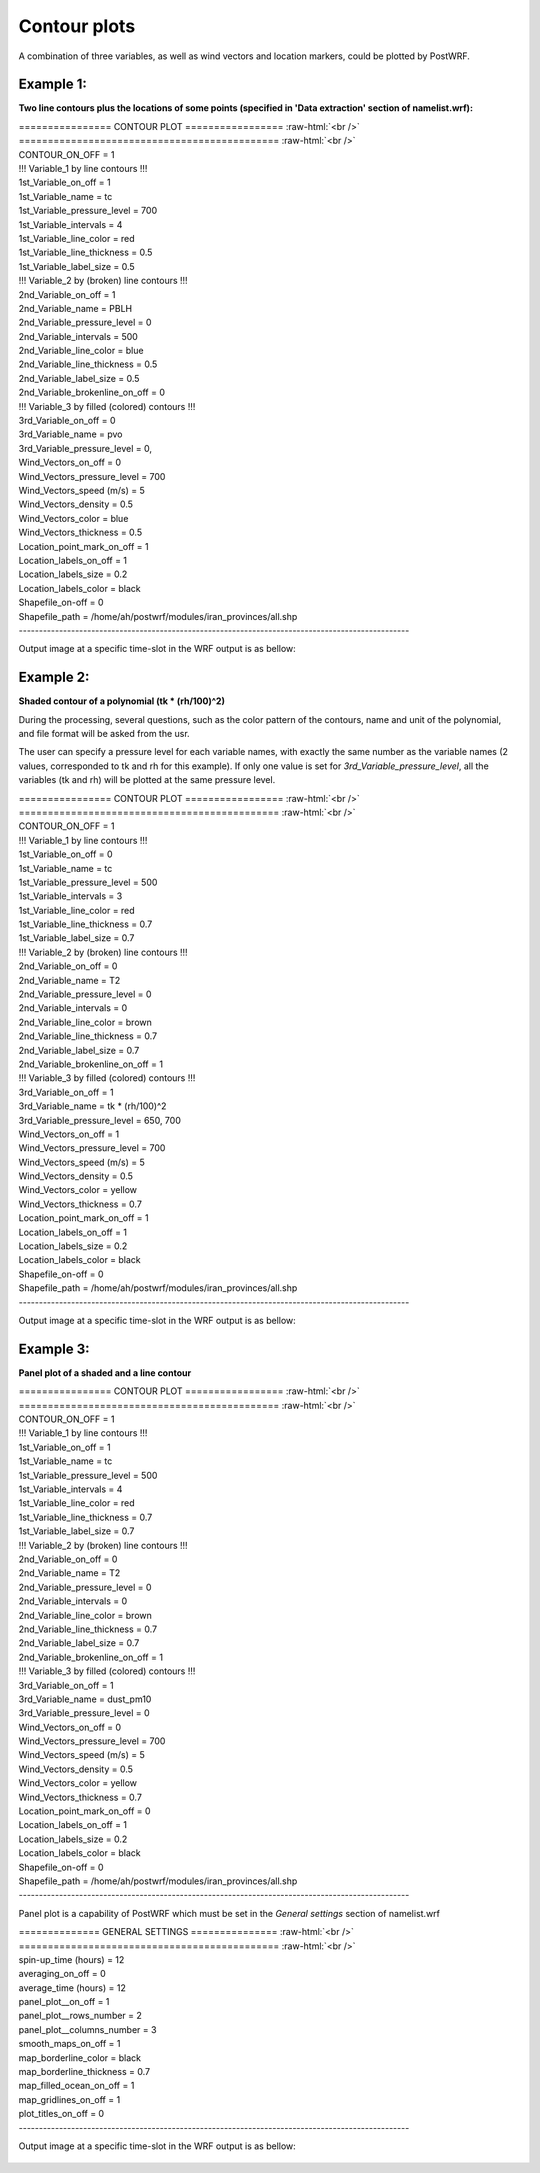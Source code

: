 =============
Contour plots
=============

A combination of three variables, as well as wind vectors and location markers,
could be plotted by PostWRF.

Example 1:
==========

**Two line contours plus the locations of some points
(specified in 'Data extraction' section of namelist.wrf):**

.. role:: raw-html(raw)
    :format: html

| \================ CONTOUR PLOT \================= :raw-html:`<br />` 
| \============================================= :raw-html:`<br />` 
| CONTOUR_ON_OFF                 = 1

| !!! Variable_1 by line contours !!!
| 1st_Variable_on_off            = 1
| 1st_Variable_name              = tc
| 1st_Variable_pressure_level    = 700
| 1st_Variable_intervals         = 4
| 1st_Variable_line_color        = red
| 1st_Variable_line_thickness    = 0.5
| 1st_Variable_label_size        = 0.5

| !!! Variable_2 by (broken) line contours !!!
| 2nd_Variable_on_off            = 1
| 2nd_Variable_name              = PBLH
| 2nd_Variable_pressure_level    = 0
| 2nd_Variable_intervals         = 500
| 2nd_Variable_line_color        = blue
| 2nd_Variable_line_thickness    = 0.5
| 2nd_Variable_label_size        = 0.5
| 2nd_Variable_brokenline_on_off = 0

| !!! Variable_3 by filled (colored) contours !!!
| 3rd_Variable_on_off            = 0
| 3rd_Variable_name              = pvo
| 3rd_Variable_pressure_level    = 0,

| Wind_Vectors_on_off            = 0
| Wind_Vectors_pressure_level    = 700
| Wind_Vectors_speed (m/s)       = 5
| Wind_Vectors_density           = 0.5
| Wind_Vectors_color             = blue
| Wind_Vectors_thickness         = 0.5

| Location_point_mark_on_off     = 1
| Location_labels_on_off         = 1
| Location_labels_size           = 0.2
| Location_labels_color          = black
| Shapefile_on-off               = 0
| Shapefile_path                 = /home/ah/postwrf/modules/iran_provinces/all.shp
| -------------------------------------------------------------------------------------------------

Output image at a specific time-slot in the WRF output is as bellow:

.. figure:: images/contour1.png
   :scale: 70 %
   :alt: map to buried treasure

Example 2:
==========

**Shaded contour of a polynomial (tk * (rh/100)^2)**

During the processing, several questions, such as the color pattern of
the contours, name and unit of the polynomial, and file format will be asked from the usr.

The user can specify a pressure level for each variable names, with exactly
the same number as the variable names (2 values, corresponded to tk and rh for this example).
If only one value is set for *3rd_Variable_pressure_level*, all the variables
(tk and rh) will be plotted at the same pressure level.

| \================ CONTOUR PLOT \================= :raw-html:`<br />` 
| \============================================= :raw-html:`<br />` 
| CONTOUR_ON_OFF                 = 1

| !!! Variable_1 by line contours !!!
| 1st_Variable_on_off            = 0
| 1st_Variable_name              = tc
| 1st_Variable_pressure_level    = 500
| 1st_Variable_intervals         = 3
| 1st_Variable_line_color        = red
| 1st_Variable_line_thickness    = 0.7
| 1st_Variable_label_size        = 0.7

| !!! Variable_2 by (broken) line contours !!!
| 2nd_Variable_on_off            = 0
| 2nd_Variable_name              = T2
| 2nd_Variable_pressure_level    = 0
| 2nd_Variable_intervals         = 0
| 2nd_Variable_line_color        = brown
| 2nd_Variable_line_thickness    = 0.7
| 2nd_Variable_label_size        = 0.7
| 2nd_Variable_brokenline_on_off = 1

| !!! Variable_3 by filled (colored) contours !!!
| 3rd_Variable_on_off            = 1
| 3rd_Variable_name              = tk * (rh/100)^2
| 3rd_Variable_pressure_level    = 650, 700

| Wind_Vectors_on_off            = 1
| Wind_Vectors_pressure_level    = 700
| Wind_Vectors_speed (m/s)       = 5
| Wind_Vectors_density           = 0.5
| Wind_Vectors_color             = yellow
| Wind_Vectors_thickness         = 0.7

| Location_point_mark_on_off     = 1
| Location_labels_on_off         = 1
| Location_labels_size           = 0.2
| Location_labels_color          = black
| Shapefile_on-off               = 0
| Shapefile_path                 = /home/ah/postwrf/modules/iran_provinces/all.shp
| -------------------------------------------------------------------------------------------------

Output image at a specific time-slot in the WRF output is as bellow:

.. figure:: images/contour2.png
   :scale: 70 %
   :alt: map to buried treasure

Example 3:
==========

**Panel plot of a shaded and a line contour**

| \================ CONTOUR PLOT \================= :raw-html:`<br />` 
| \============================================= :raw-html:`<br />`
| CONTOUR_ON_OFF                 = 1

| !!! Variable_1 by line contours !!!
| 1st_Variable_on_off            = 1
| 1st_Variable_name              = tc
| 1st_Variable_pressure_level    = 500
| 1st_Variable_intervals         = 4
| 1st_Variable_line_color        = red
| 1st_Variable_line_thickness    = 0.7
| 1st_Variable_label_size        = 0.7

| !!! Variable_2 by (broken) line contours !!!
| 2nd_Variable_on_off            = 0
| 2nd_Variable_name              = T2
| 2nd_Variable_pressure_level    = 0
| 2nd_Variable_intervals         = 0
| 2nd_Variable_line_color        = brown
| 2nd_Variable_line_thickness    = 0.7
| 2nd_Variable_label_size        = 0.7
| 2nd_Variable_brokenline_on_off = 1

| !!! Variable_3 by filled (colored) contours !!!
| 3rd_Variable_on_off            = 1
| 3rd_Variable_name              = dust_pm10
| 3rd_Variable_pressure_level    = 0

| Wind_Vectors_on_off            = 0
| Wind_Vectors_pressure_level    = 700
| Wind_Vectors_speed (m/s)       = 5
| Wind_Vectors_density           = 0.5
| Wind_Vectors_color             = yellow
| Wind_Vectors_thickness         = 0.7

| Location_point_mark_on_off     = 0
| Location_labels_on_off         = 1
| Location_labels_size           = 0.2
| Location_labels_color          = black
| Shapefile_on-off               = 0
| Shapefile_path                 = /home/ah/postwrf/modules/iran_provinces/all.shp
| -------------------------------------------------------------------------------------------------

Panel plot is a capability of PostWRF which must be set in
the *General settings* section of namelist.wrf

| \============== GENERAL SETTINGS \=============== :raw-html:`<br />` 
| \============================================= :raw-html:`<br />`
| spin-up_time (hours)            = 12
| averaging_on_off                = 0
| average_time (hours)            = 12
| panel_plot__on_off              = 1
| panel_plot__rows_number         = 2
| panel_plot__columns_number      = 3
| smooth_maps_on_off              = 1
| map_borderline_color            = black
| map_borderline_thickness        = 0.7
| map_filled_ocean_on_off         = 1
| map_gridlines_on_off            = 1
| plot_titles_on_off              = 0
| -------------------------------------------------------------------------------------------------

Output image at a specific time-slot in the WRF output is as bellow:

.. figure:: images/contour3.png
   :scale: 70 %
   :alt: map to buried treasure